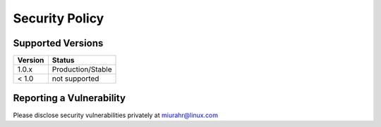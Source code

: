Security Policy
===============

Supported Versions
------------------

+---------+--------------------+
| Version | Status             |
+=========+====================+
| 1.0.x   | Production/Stable  |
+---------+--------------------+
| < 1.0   | not supported      |
+---------+--------------------+

Reporting a Vulnerability
-------------------------

Please disclose security vulnerabilities privately at miurahr@linux.com
